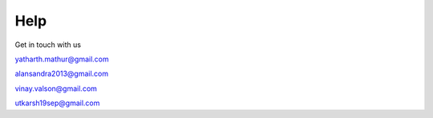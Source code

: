 Help
=========

Get in touch with us

yatharth.mathur@gmail.com

alansandra2013@gmail.com

vinay.valson@gmail.com

utkarsh19sep@gmail.com 